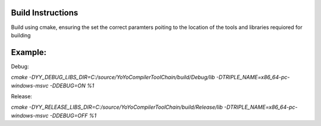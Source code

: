 Build Instructions
-------------------

Build using cmake, ensuring the set the correct paramters poiting to the location of the tools and libraries requiored for building

Example:
---------

Debug:

`cmake -DYY_DEBUG_LIBS_DIR=C:/source/YoYoCompilerToolChain/build/Debug/lib -DTRIPLE_NAME=x86_64-pc-windows-msvc -DDEBUG=ON %1`

Release:

`cmake -DYY_RELEASE_LIBS_DIR=C:/source/YoYoCompilerToolChain/build/Release/lib -DTRIPLE_NAME=x86_64-pc-windows-msvc -DDEBUG=OFF %1`